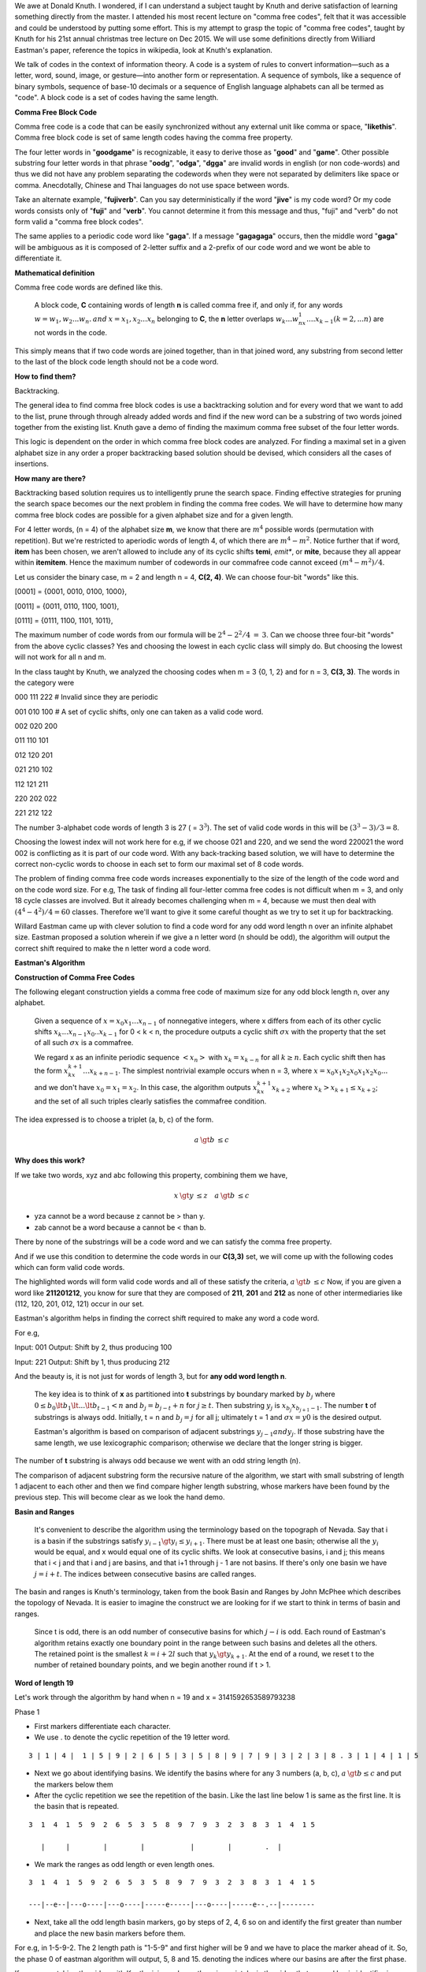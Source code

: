 .. title: Comma Free Codes
.. slug: comma-free-codes
.. date: 2015-12-16 08:40:37 UTC-08:00
.. tags: algorithms, v1, knuth
.. category: Computer Science
.. description: Knuth's christmas tree lecture on comma free codes
.. type: text
.. has_math: yes

We awe at Donald Knuth. I wondered, if I can understand a subject taught by Knuth and derive satisfaction of learning
something directly from the master. I attended his most recent lecture on "comma free codes", felt that it was
accessible and could be understood by putting some effort. This is my attempt to grasp the topic of "comma free codes",
taught by Knuth for his 21st annual christmas tree lecture on Dec 2015. We will use some definitions directly from
Williard Eastman's paper, reference the topics in wikipedia, look at Knuth's explanation.

We talk of codes in the context of information theory. A code is a system of rules to convert information—such as a
letter, word, sound, image, or gesture—into another form or representation. A sequence of symbols, like a sequence of
binary symbols, sequence of base-10 decimals or a sequence of English language alphabets can all be termed as "code". A
block code is a set of codes having the same length.

**Comma Free Block Code**

Comma free code is a code that can be easily synchronized without any external unit like comma or space,
"**likethis**". Comma free block code is set of same length codes having the comma free property.

The four letter words in "**goodgame**" is recognizable, it easy to derive those as "**good**" and "**game**".
Other possible substring four letter words in that phrase "**oodg**", "**odga**", "**dgga**" are invalid words in
english (or non code-words) and thus we did not have any problem separating the codewords when they were not
separated by delimiters like space or comma. Anecdotally, Chinese and Thai languages do not use space between words.

Take an alternate example, "**fujiverb**". Can you say deterministically if the word "**jive**" is my code word? Or my
code words consists only of "**fuji**" and "**verb**". You cannot determine it from this message and thus, "fuji" and
"verb" do not form valid a "comma free block codes".

The same applies to a periodic code word like "**gaga**". If a message "**gagagaga**" occurs, then the middle word
"**gaga**" will be ambiguous as it is composed of 2-letter suffix and a 2-prefix of our code word and we wont be able to
differentiate it.

**Mathematical definition**

Comma free code words are defined like this.

  A block code, **C** containing words of length **n** is called comma free if, and only if, for any words
  :math:`w = w_1, w_2 ... w_n. \: and \: x = x_1, x_2 ... x_n` belonging to **C**, the **n** letter overlaps
  :math:`w_k ... w_nx_1 .... x_{k-1} (k = 2, ... n)` are not words in the code.

This simply means that if two code words are joined together, than in that joined word, any substring from second letter
to the last of the block code length should not be a code word.

**How to find them?**

Backtracking.

The general idea to find comma free block codes is use a backtracking solution and for every word that we want to add to
the list, prune through through already added words and find if the new word can be a substring of two words joined
together from the existing list. Knuth gave a demo of finding the maximum comma free subset of the four letter words.

.. listing:: commafree_check.py python
   :start-line: 32
   :end-line: 46

This logic is dependent on the order in which comma free block codes are analyzed. For finding a maximal set in a given
alphabet size in any order a proper backtracking based solution should be devised, which considers all the cases of
insertions.

**How many are there?**

Backtracking based solution requires us to intelligently prune the search space. Finding effective strategies for
pruning the search space becomes our the next problem in finding the comma free codes. We will have to determine how
many comma free block codes are possible for a given alphabet size and for a given length.

For 4 letter words, (n = 4) of the alphabet size **m**, we know that there are :math:`m^4` possible words (permutation
with repetition). But we're restricted to aperiodic words of length 4, of which there are :math:`m^4 - m^2`. Notice
further that if word, **item** has been chosen, we aren't allowed to include any of its cyclic shifts **temi**, *emit**,
or **mite**, because they all appear within **itemitem**. Hence the maximum number of codewords in our commafree code
cannot exceed :math:`(m^4 - m^2)/4`.

Let us consider the binary case, m = 2 and length n = 4, **C(2, 4)**. We can choose four-bit "words" like this.

[0001] = {0001, 0010, 0100, 1000},

[0011] = {0011, 0110, 1100, 1001},

[0111] = {0111, 1100, 1101, 1011},

The maximum number of code words from our formula will be :math:`2^4 - 2^2/4 \: = \: 3`.  Can we choose three
four-bit "words" from the above cyclic classes? Yes and choosing the lowest in each cyclic class will simply do. But
choosing the lowest will not work for all n and m.

In the class taught by Knuth, we analyzed the choosing codes when m = 3 {0, 1, 2} and for n = 3, **C(3, 3)**. The words
in the category were

000  111  222     # Invalid since they are periodic

001  010  100     # A set of cyclic shifts, only one can taken as a valid code word.

002  020  200

011  110  101

012  120  201

021  210  102

112  121  211

220  202  022

221  212  122


The number 3-alphabet code words of length 3 is 27 ( = :math:`3^3`). The set of valid code words in this will be
:math:`(3^3-3) / 3 = 8`.

Choosing the lowest index will not work here for e.g, if we choose 021 and 220, and we send the word 220021 the word 002
is conflicting as it is part of our code word. With any back-tracking based solution, we will have to determine the
correct non-cyclic words to choose in each set to form our maximal set of 8 code words.

The problem of finding comma free code words increases exponentially to the size of the length of the code word and on
the code word size. For e.g, The task of finding all four-letter comma free codes is not difficult when m = 3, and only
18 cycle classes are involved. But it already becomes challenging when m = 4, because we must then deal with :math:`(4^4
- 4^2) / 4 = 60` classes. Therefore we'll want to give it some careful thought as we try to set it up for backtracking.

Willard Eastman came up with clever solution to find a code word for any odd word length n over an infinite alphabet
size. Eastman proposed a solution wherein if we give a n letter word (n should be odd), the algorithm will output the
correct shift required to make the n letter word a code word.

**Eastman's Algorithm**

**Construction of Comma Free Codes**

The following elegant construction yields a comma free code of maximum size for any odd block length n, over any
alphabet.

  Given a sequence of :math:`x =x_0x_1...x_{n-1}` of nonnegative integers, where x differs from each of its
  other cyclic shifts :math:`x_k...x_{n-1}x_0..x_{k-1}` for 0 < k < n, the procedure outputs a cyclic shift
  :math:`\sigma x` with the property that the set of all such :math:`\sigma x` is a commafree.

  We regard x as an infinite periodic sequence :math:`<x_n>` with :math:`x_k = x_{k-n}` for all :math:`k \ge n`. Each
  cyclic shift then has the form :math:`x_kx_{k+1}...x_{k+n-1}`. The simplest nontrivial example occurs when n = 3,
  where :math:`x=x_0 x_1 x_2 x_0 x_1 x_2 x_0 ...` and we don't have :math:`x_0 = x_1 = x_2`. In this case, the algorithm
  outputs :math:`x_kx_{k+1}x_{k+2}` where :math:`x_k > x_{k+1} \le x_{k+2}`; and the set of all such triples clearly
  satisfies the commafree condition.

The idea expressed is to choose a triplet (a, b, c) of the form.

.. math::

        a \: \gt b \: \le c

**Why does this work?**

If we take two words, xyz and abc following this property, combining them we have,

.. math::

      x \: \gt y \: \le z \quad a \: \gt b \: \le c

* yza cannot be a word because z cannot be > than y.
* zab cannot be a word because a cannot be < than b.

There by none of the substrings will be a code word and we can satisfy the comma free property.

And if we use this condition to determine the code words in our **C(3,3)** set, we will come up with the following
codes which can form valid code words.

.. raw:: html

  <strike>000  111  222</strike> <br>

  001  010  <strong>100</strong> <br>

  002  020  <strong>200</strong> <br>

  011  110  <strong>101</strong> <br>

  012  120  <strong>201</strong> <br>

  021  210  <strong>102</strong> <br>

  112  121  <strong>211</strong> <br>

  220  <strong>202</strong>  022 <br>

  221  <strong>212</strong>  122 <br>

The highlighted words will form valid code words and all of these satisfy the criteria, :math:`a \: \gt b \: \le c`
Now, if you are given a word like **211201212**, you know for sure that they are composed of **211**, **201** and
**212** as none of other intermediaries like (112, 120, 201, 012, 121) occur in our set.


Eastman's algorithm helps in finding the correct shift required to make any word a code word.

For e.g,

Input: 001
Output: Shift by 2, thus producing 100

Input: 221
Output: Shift by 1, thus producing 212

And the beauty is, it is not just for words of length 3, but for **any odd word length n**.


  The key idea is to think of **x** as partitioned into **t** substrings by boundary marked by :math:`b_j` where
  :math:`0 \le b_0 \lt b_1 \lt ... \lt b_{t-1} < n` and :math:`b_j = b_{j-t} + n` for :math:`j \ge t`. Then substring
  :math:`y_j` is :math:`x_{b_j} x_{b_{j+1}-1}`. The number **t** of substrings is always odd. Initially, t = n and
  :math:`b_j = j` for all j; ultimately t = 1 and :math:`\sigma x = y0` is the desired output.

  Eastman's algorithm is based on comparison of adjacent substrings :math:`y_{j-1} and y_j`. If those substring have
  the same length, we use lexicographic comparison; otherwise we declare that the longer string is bigger.

The number of **t** substring is always odd because we went with an odd string length (n).

The comparison of adjacent substring form the recursive nature of the algorithm, we start with small substring of
length 1 adjacent to each other and then we find compare higher length substring, whose markers have been found by
the previous step. This will become clear as we look the hand demo.

.. image:: http://ecx.images-amazon.com/images/I/41KZVIUGswL._SX332_BO1,204,203,200_.jpg
   :align: right
   :width: 160
   :height: 200
   :target: http://www.amazon.com/gp/product/B005J52SRE

**Basin and Ranges**

  It's convenient to describe the algorithm using the terminology based on the topograph of Nevada. Say that i is a
  basin if the substrings satisfy :math:`y_{i-1} \gt y_i \le y_{i+1}`. There must be at least one basin; otherwise all
  the :math:`y_i` would be equal, and x would equal one of its cyclic shifts. We look at consecutive basins, i and j;
  this means that i < j and that i and j are basins, and that i+1 through j - 1 are not basins. If there's only one
  basin we have :math:`j = i + t`. The indices between consecutive basins are called ranges.

The basin and ranges is Knuth's terminology, taken from the book Basin and Ranges by John McPhee which describes the
topology of Nevada. It is easier to imagine the construct we are looking for if we start to think in terms of basin and
ranges.

  Since t is odd, there is an odd number of consecutive basins for which :math:`j - i` is odd. Each round of Eastman's
  algorithm retains exactly one boundary point in the range between such basins and deletes all the others. The
  retained point is the smallest :math:`k = i + 2l` such that :math:`y_k \gt y_{k+1}`. At the end of a round, we reset
  t to the number of retained boundary points, and we begin another round if t > 1.

**Word of length 19**

Let's work through the algorithm by hand when n = 19 and x = 3141592653589793238

Phase 1

* First markers differentiate each character.
* We use . to denote the cyclic repetition of the 19 letter word.

::

  3 | 1 | 4 |  1 | 5 | 9 | 2 | 6 | 5 | 3 | 5 | 8 | 9 | 7 | 9 | 3 | 2 | 3 | 8 . 3 | 1 | 4 | 1 | 5

* Next we go about identifying basins. We identify the basins where for any 3 numbers (a, b, c), :math:`a \: \gt b
  \le c` and put the markers below them

* After the cyclic repetition we see the repetition of the basin. Like the last line below 1 is same as the first
  line. It is the basin that is repeated.

::

  3  1  4  1  5  9  2  6  5  3  5  8  9  7  9  3  2  3  8  3  1  4  1 5

     |     |        |        |           |        |        .  |

* We mark the ranges as odd length or even length ones.

::

  3  1  4  1  5  9  2  6  5  3  5  8  9  7  9  3  2  3  8  3  1  4  1 5

  ---|--e--|---o----|---o----|-----e-----|---o----|-----e--.--|--------


* Next, take all the odd length basin markers, go by steps of 2, 4, 6 so on and identify the first greater than
  number and place the new basin markers before them.

For e.g, in 1-5-9-2. The 2 length path is "1-5-9" and first higher will be 9 and we have to place the marker ahead of
it. So, the phase 0 of eastman algorithm will output, 5, 8 and 15. denoting the indices where our basins are after the
first phase.

If you are watching the video with Knuth giving a demo, there is a mistake in the video that second basin identifier
is placed after 5, instead of before 5 (We should go by steps of 2 and place it before the first greater than number).

::

  3  1  4  1  5  | 9  2  6  |  5  3  5  8  9  7  9  | 3  2  3  8  . 3  1  4 1  5


Phase 2

* In the second phase, we use the basin markers of the previous phase and compare the sub strings denoted by the basin.
* We take the substring of length 19, but now denoted by basins. The repetition of the string in the previous steps
  helped us here.

::

  9  2  6  |  5  3  5  8  9  7  9  | 3  2  3  8  3  1  4 1  5


* We apply the algorithm recursively on the strings 926, 5358979 and 323831415. We find that the string 323831415 is
  greater than the rest, so we can keep the basin marker ahead of it.

::

  9  2  6  5  3  5  8  9  7  9  | 3  2  3  8  3  1  4 1  5


At the end of Phase 2, the algorithm outputs index 15, as the shift required to create the code word out of 19 word
string. And thus our code word found by the eastman's algorithm is


::

  3  2  3  8  3  1  4 1  5  9  2  6  5  3  5  8  9  7  9


Knuth's gave a demo with his implementation in CWEB. He shared a thought that even though algorithm is expressed
recursively, the iterative implementation was straight forward. For the rest of the lecture he explores the
algorithm on a binary string of PI of n = 19 and finds the shift required. Also, gives the probability of Eastman's
algorithm finishing in one round, that is, just the phase 1.

All these are covered as exercises and answers in the pre-fascicle 5B of his volume 5 of The Art of Computer
Programming, which can be explored in further depth.

**Video**

.. raw:: html

  <iframe width="560" height="315" src="https://www.youtube.com/embed/48iJx8FVuis" frameborder="0" allowfullscreen></iframe>


**References**

* Pre-Fascicle 5B, Volume 4 of The Art of Computer Programming, Introduction to Backtracking.
  http://www-cs-faculty.stanford.edu/~uno/taocp.html
* On the construction of comma free codes http://ieeexplore.ieee.org/xpl/articleDetails.jsp?reload=true&arnumber=1053766
* COMMAFREE-EASTMAN.w http://www-cs-faculty.stanford.edu/~uno/programs/commafree-eastman.w


**Tidbits**

* Eastman had worked on Travelling Salesman problem in 1950s before Gomory had come up with integer
  programming. https://en.wikipedia.org/wiki/Ralph_E._Gomory
* Chinese language do not use space between words. https://3000hanzi.com/blog/should_chinese_add_spaces_between_words/
* Thai language does not use spaces between words.
  https://www.quora.com/Why-doesnt-the-Thai-language-use-spaces-between-words
  http://www.thai-language.com/ref/breaking-words
* Mobius Function: http://mathworld.wolfram.com/MoebiusFunction.html
* Comma Free Code: http://cms.math.ca/openaccess/cjm/v10/cjm1958v10.0202-0209.pdf
